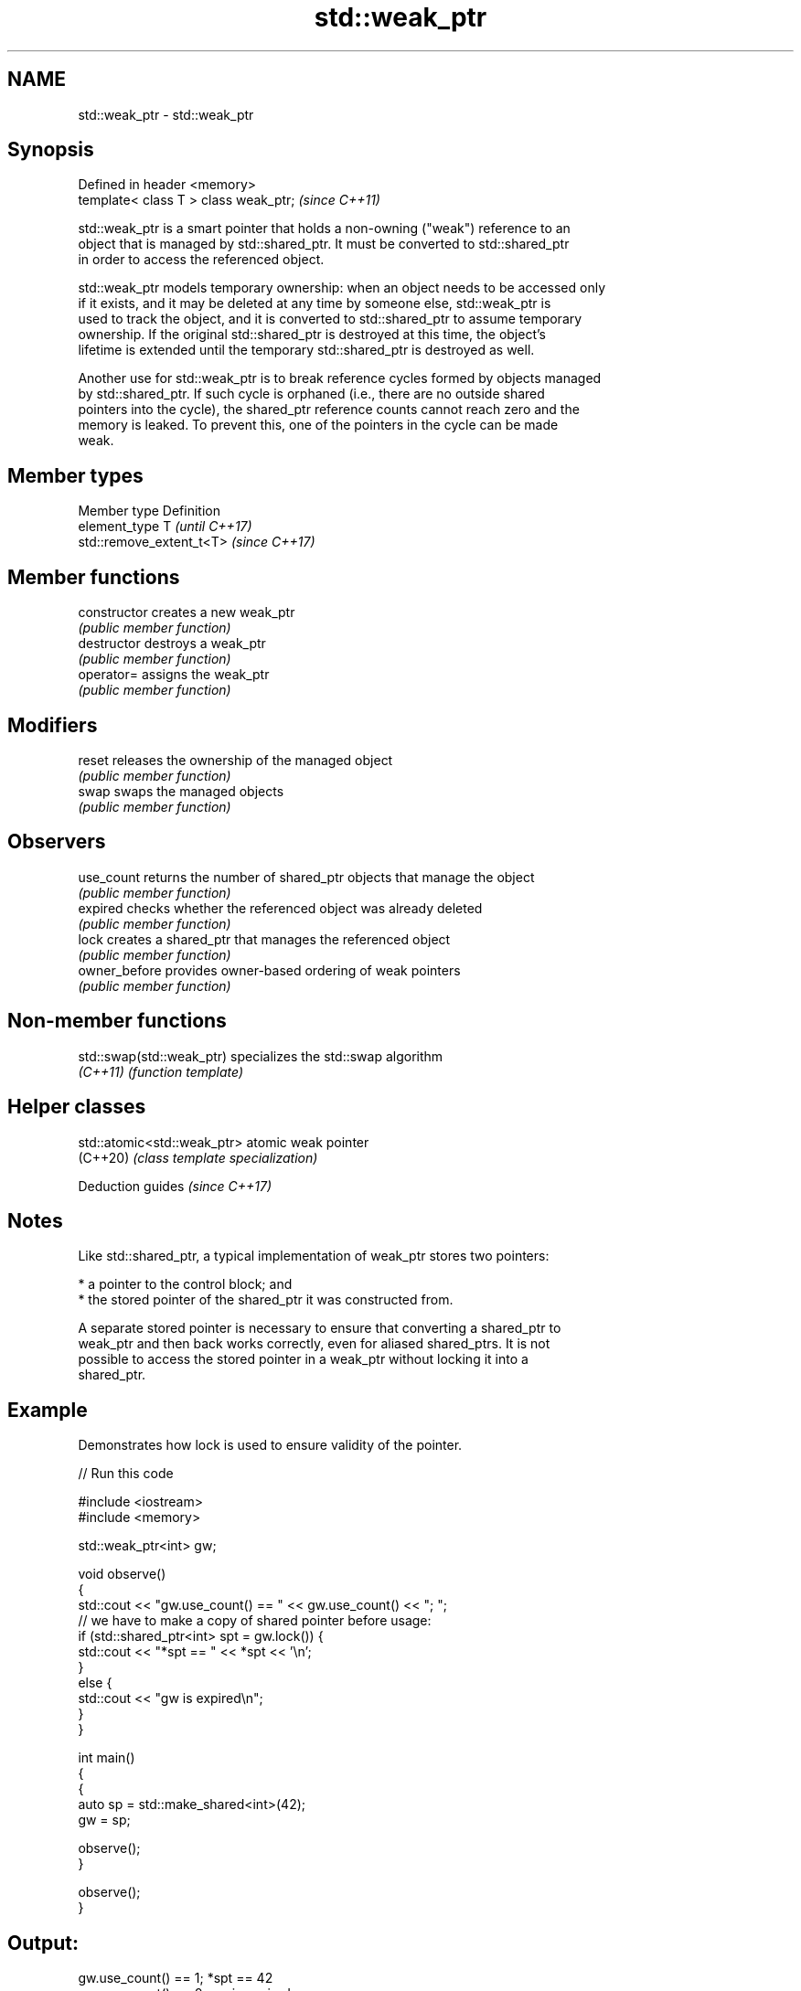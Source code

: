 .TH std::weak_ptr 3 "2022.07.31" "http://cppreference.com" "C++ Standard Libary"
.SH NAME
std::weak_ptr \- std::weak_ptr

.SH Synopsis
   Defined in header <memory>
   template< class T > class weak_ptr;  \fI(since C++11)\fP

   std::weak_ptr is a smart pointer that holds a non-owning ("weak") reference to an
   object that is managed by std::shared_ptr. It must be converted to std::shared_ptr
   in order to access the referenced object.

   std::weak_ptr models temporary ownership: when an object needs to be accessed only
   if it exists, and it may be deleted at any time by someone else, std::weak_ptr is
   used to track the object, and it is converted to std::shared_ptr to assume temporary
   ownership. If the original std::shared_ptr is destroyed at this time, the object's
   lifetime is extended until the temporary std::shared_ptr is destroyed as well.

   Another use for std::weak_ptr is to break reference cycles formed by objects managed
   by std::shared_ptr. If such cycle is orphaned (i.e., there are no outside shared
   pointers into the cycle), the shared_ptr reference counts cannot reach zero and the
   memory is leaked. To prevent this, one of the pointers in the cycle can be made
   weak.

.SH Member types

   Member type  Definition
   element_type T                       \fI(until C++17)\fP
                std::remove_extent_t<T> \fI(since C++17)\fP

.SH Member functions

   constructor   creates a new weak_ptr
                 \fI(public member function)\fP
   destructor    destroys a weak_ptr
                 \fI(public member function)\fP
   operator=     assigns the weak_ptr
                 \fI(public member function)\fP
.SH Modifiers
   reset         releases the ownership of the managed object
                 \fI(public member function)\fP
   swap          swaps the managed objects
                 \fI(public member function)\fP
.SH Observers
   use_count     returns the number of shared_ptr objects that manage the object
                 \fI(public member function)\fP
   expired       checks whether the referenced object was already deleted
                 \fI(public member function)\fP
   lock          creates a shared_ptr that manages the referenced object
                 \fI(public member function)\fP
   owner_before  provides owner-based ordering of weak pointers
                 \fI(public member function)\fP

.SH Non-member functions

   std::swap(std::weak_ptr) specializes the std::swap algorithm
   \fI(C++11)\fP                  \fI(function template)\fP

.SH Helper classes

   std::atomic<std::weak_ptr> atomic weak pointer
   (C++20)                    \fI(class template specialization)\fP

  Deduction guides \fI(since C++17)\fP

.SH Notes

   Like std::shared_ptr, a typical implementation of weak_ptr stores two pointers:

     * a pointer to the control block; and
     * the stored pointer of the shared_ptr it was constructed from.

   A separate stored pointer is necessary to ensure that converting a shared_ptr to
   weak_ptr and then back works correctly, even for aliased shared_ptrs. It is not
   possible to access the stored pointer in a weak_ptr without locking it into a
   shared_ptr.

.SH Example

   Demonstrates how lock is used to ensure validity of the pointer.


// Run this code

 #include <iostream>
 #include <memory>

 std::weak_ptr<int> gw;

 void observe()
 {
     std::cout << "gw.use_count() == " << gw.use_count() << "; ";
     // we have to make a copy of shared pointer before usage:
     if (std::shared_ptr<int> spt = gw.lock()) {
         std::cout << "*spt == " << *spt << '\\n';
     }
     else {
         std::cout << "gw is expired\\n";
     }
 }

 int main()
 {
     {
         auto sp = std::make_shared<int>(42);
         gw = sp;

         observe();
     }

     observe();
 }

.SH Output:

 gw.use_count() == 1; *spt == 42
 gw.use_count() == 0; gw is expired

  Defect reports

   The following behavior-changing defect reports were applied retroactively to
   previously published C++ standards.

      DR    Applied to             Behavior as published              Correct behavior
   LWG 3001 C++17      element_type was not updated for array support updated

.SH See also

   unique_ptr smart pointer with unique object ownership semantics
   \fI(C++11)\fP    \fI(class template)\fP
   shared_ptr smart pointer with shared object ownership semantics
   \fI(C++11)\fP    \fI(class template)\fP
